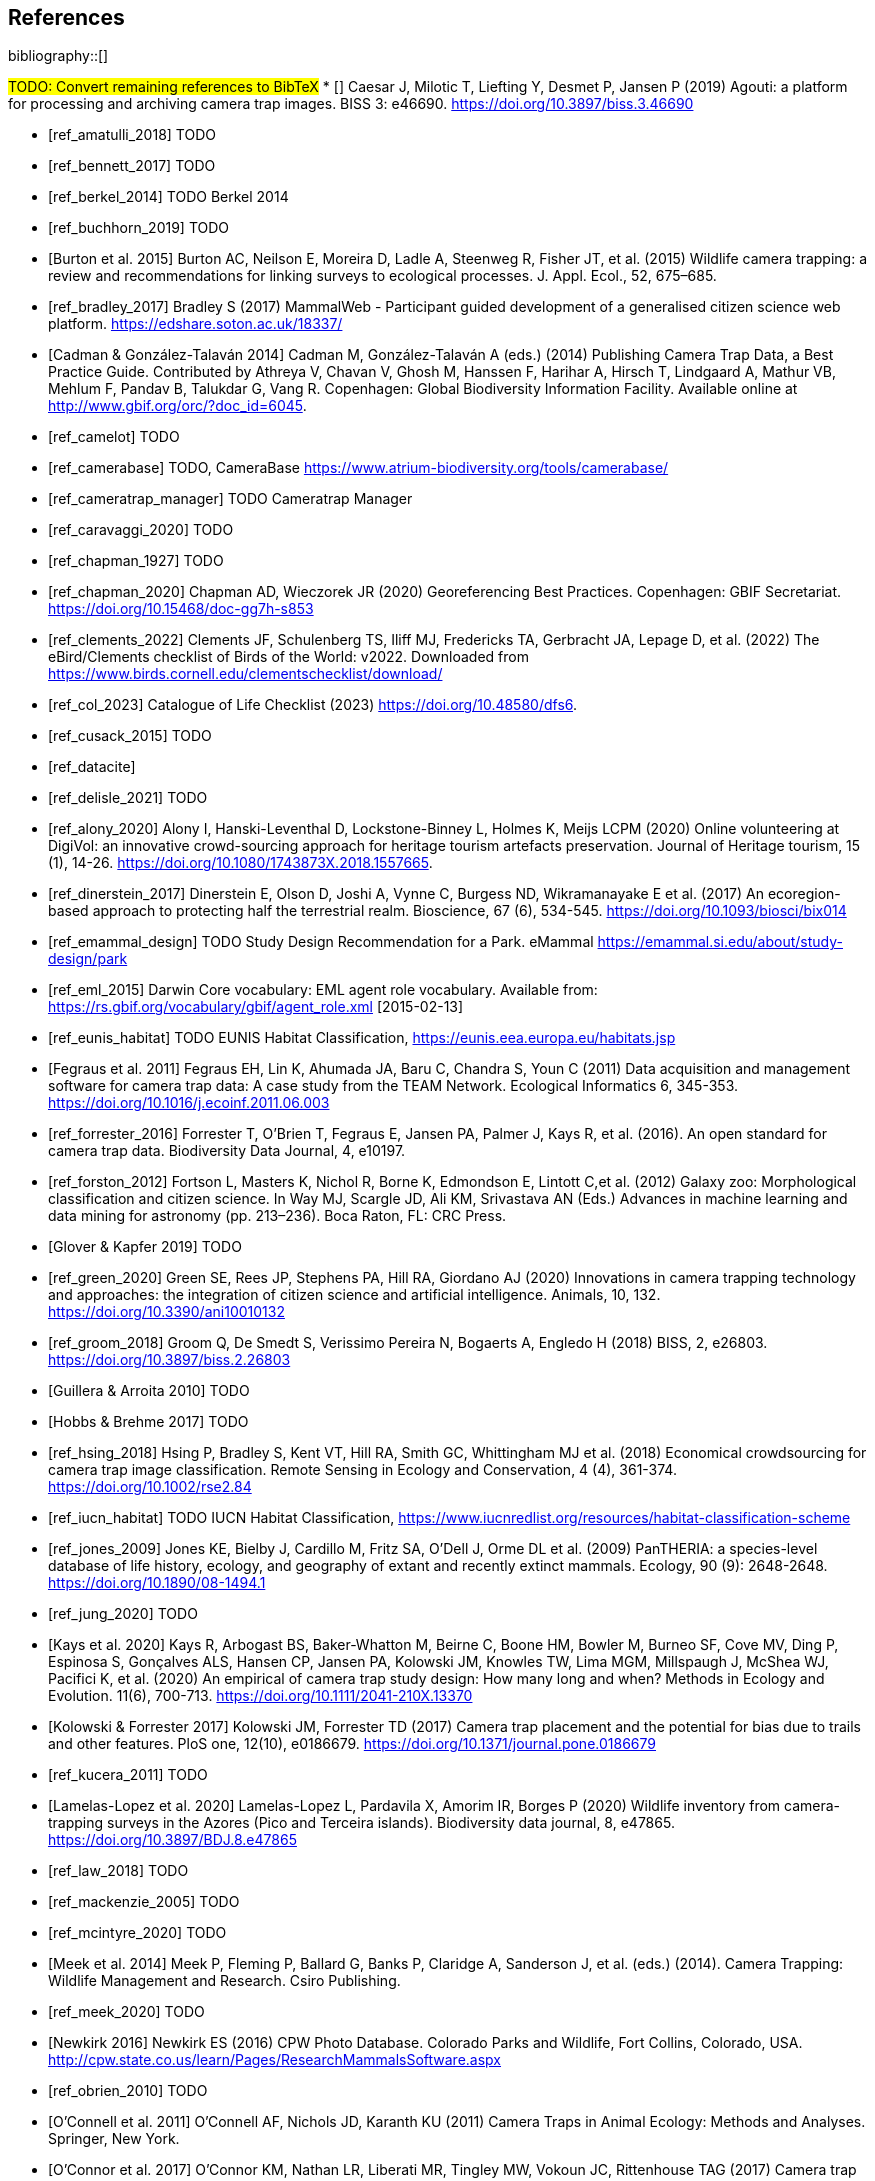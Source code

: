 [bibliography]
== References

bibliography::[]

#TODO: Convert remaining references to BibTeX#
* [[[ref_agouti_2019]]] Caesar J, Milotic T, Liefting Y, Desmet P, Jansen P (2019) Agouti: a platform for processing and archiving camera trap images. BISS 3: e46690. https://doi.org/10.3897/biss.3.46690

* [[[ref_amatulli_2018]]] TODO

* [[[ref_bennett_2017]]] TODO

* [[[ref_berkel_2014]]] TODO Berkel 2014

* [[[ref_buchhorn_2019]]] TODO

* [[[ref_burton_2015,Burton et al. 2015]]] Burton AC, Neilson E, Moreira D, Ladle A, Steenweg R, Fisher JT, et al. (2015) Wildlife camera trapping: a review and recommendations for linking surveys to ecological processes. J. Appl. Ecol., 52, 675–685.

* [[[ref_bradley_2017]]] Bradley S (2017) MammalWeb - Participant guided development of a generalised citizen science web platform. https://edshare.soton.ac.uk/18337/

* [[[ref_cadman_2014,Cadman & González-Talaván 2014]]] Cadman M, González-Talaván A (eds.) (2014) Publishing Camera Trap Data, a Best Practice Guide. Contributed by Athreya V, Chavan V, Ghosh M, Hanssen F, Harihar A, Hirsch T, Lindgaard A, Mathur VB, Mehlum F, Pandav B, Talukdar G, Vang R. Copenhagen: Global Biodiversity Information Facility. Available online at http://www.gbif.org/orc/?doc_id=6045.

* [[[ref_camelot]]] TODO

* [[[ref_camerabase]]] TODO, CameraBase https://www.atrium-biodiversity.org/tools/camerabase/

* [[[ref_cameratrap_manager]]] TODO Cameratrap Manager

* [[[ref_caravaggi_2020]]] TODO

* [[[ref_chapman_1927]]] TODO

* [[[ref_chapman_2020]]] Chapman AD, Wieczorek JR (2020) Georeferencing Best Practices. Copenhagen: GBIF Secretariat. https://doi.org/10.15468/doc-gg7h-s853

* [[[ref_clements_2022]]] Clements JF, Schulenberg TS, Iliff MJ, Fredericks TA, Gerbracht JA, Lepage D, et al. (2022) The eBird/Clements checklist of Birds of the World: v2022. Downloaded from https://www.birds.cornell.edu/clementschecklist/download/

* [[[ref_col_2023]]] Catalogue of Life Checklist (2023) https://doi.org/10.48580/dfs6.

* [[[ref_cusack_2015]]] TODO

* [[[ref_datacite]]]

* [[[ref_delisle_2021]]] TODO

* [[[ref_alony_2020]]] Alony I, Hanski-Leventhal D, Lockstone-Binney L, Holmes K, Meijs LCPM (2020) Online volunteering at DigiVol: an innovative crowd-sourcing approach for heritage tourism artefacts preservation. Journal of Heritage tourism, 15 (1), 14-26. https://doi.org/10.1080/1743873X.2018.1557665.

* [[[ref_dinerstein_2017]]] Dinerstein E, Olson D, Joshi A, Vynne C, Burgess ND, Wikramanayake E et al. (2017) An ecoregion-based approach to protecting half the terrestrial realm. Bioscience, 67 (6), 534-545. https://doi.org/10.1093/biosci/bix014

* [[[ref_emammal_design]]] TODO Study Design Recommendation for a Park. eMammal https://emammal.si.edu/about/study-design/park

* [[[ref_eml_2015]]] Darwin Core vocabulary: EML agent role vocabulary. Available from: https://rs.gbif.org/vocabulary/gbif/agent_role.xml [2015-02-13]

* [[[ref_eunis_habitat]]] TODO EUNIS Habitat Classification, https://eunis.eea.europa.eu/habitats.jsp

* [[[ref_fegraus_2011,Fegraus et al. 2011]]] Fegraus EH, Lin K, Ahumada JA, Baru C, Chandra S, Youn C (2011) Data acquisition and management software for camera trap data: A case study from the TEAM Network. Ecological Informatics 6, 345-353. https://doi.org/10.1016/j.ecoinf.2011.06.003

* [[[ref_forrester_2016]]] Forrester T, O’Brien T, Fegraus E, Jansen PA, Palmer J, Kays R, et al. (2016). An open standard for camera trap data. Biodiversity Data Journal, 4, e10197.

* [[[ref_forston_2012]]] Fortson L, Masters K, Nichol R, Borne K, Edmondson E, Lintott C,et al. (2012) Galaxy zoo: Morphological classification and citizen science. In Way MJ, Scargle JD, Ali KM, Srivastava AN (Eds.) Advances in machine learning and data mining for astronomy (pp. 213–236). Boca Raton, FL: CRC Press.

* [[[ref_glover_2019,Glover & Kapfer 2019]]] TODO

* [[[ref_green_2020]]] Green SE, Rees JP, Stephens PA, Hill RA, Giordano AJ (2020) Innovations in camera trapping technology and approaches: the integration of citizen science and artificial intelligence. Animals, 10, 132. https://doi.org/10.3390/ani10010132

* [[[ref_groom_2018]]] Groom Q, De Smedt S, Verissimo Pereira N, Bogaerts A, Engledo H (2018) BISS, 2, e26803. https://doi.org/10.3897/biss.2.26803

* [[[ref_guillera_2010,Guillera & Arroita 2010]]] TODO

* [[[ref_hobbs_2017,Hobbs & Brehme 2017]]] TODO

* [[[ref_hsing_2018]]] Hsing P, Bradley S, Kent VT, Hill RA, Smith GC, Whittingham MJ et al. (2018) Economical crowdsourcing for camera trap image classification. Remote Sensing in Ecology and Conservation, 4 (4), 361-374. https://doi.org/10.1002/rse2.84

* [[[ref_iucn_habitat]]] TODO IUCN Habitat Classification, https://www.iucnredlist.org/resources/habitat-classification-scheme

* [[[ref_jones_2009]]] Jones KE, Bielby J, Cardillo M, Fritz SA, O’Dell J, Orme DL et al. (2009) PanTHERIA: a species-level database of life history, ecology, and geography of extant and recently extinct mammals. Ecology, 90 (9): 2648-2648. https://doi.org/10.1890/08-1494.1

* [[[ref_jung_2020]]] TODO

* [[[ref_kays_2020, Kays et al. 2020]]] Kays R, Arbogast BS, Baker-Whatton M, Beirne C, Boone HM, Bowler M, Burneo SF, Cove MV, Ding P, Espinosa S, Gonçalves ALS, Hansen CP, Jansen PA, Kolowski JM, Knowles TW, Lima MGM, Millspaugh J, McShea WJ, Pacifici K, et al. (2020) An empirical of camera trap study design: How many long and when? Methods in Ecology and Evolution. 11(6), 700-713. https://doi.org/10.1111/2041-210X.13370

* [[[ref_kolowski_2017,Kolowski & Forrester 2017]]] Kolowski JM, Forrester TD (2017) Camera trap placement and the potential for bias due to trails and other features. PloS one, 12(10), e0186679. https://doi.org/10.1371/journal.pone.0186679

* [[[ref_kucera_2011]]] TODO

* [[[ref_lamelas_2020,Lamelas-Lopez et al. 2020]]] Lamelas-Lopez L, Pardavila X, Amorim IR, Borges P (2020) Wildlife inventory from camera-trapping surveys in the Azores (Pico and Terceira islands). Biodiversity data journal, 8, e47865. https://doi.org/10.3897/BDJ.8.e47865

* [[[ref_law_2018]]] TODO

* [[[ref_mackenzie_2005]]] TODO

* [[[ref_mcintyre_2020]]] TODO

* [[[ref_meek_2014, Meek et al. 2014]]] Meek P, Fleming P, Ballard G, Banks P, Claridge A, Sanderson J, et al. (eds.) (2014). Camera Trapping: Wildlife Management and Research. Csiro Publishing.

* [[[ref_meek_2020]]] TODO

* [[[ref_newkirk_2016, Newkirk 2016]]] Newkirk ES (2016) CPW Photo Database. Colorado Parks and Wildlife, Fort Collins, Colorado, USA. http://cpw.state.co.us/learn/Pages/ResearchMammalsSoftware.aspx

* [[[ref_obrien_2010]]] TODO

* [[[ref_oconnell_2011,O’Connell et al. 2011]]] O’Connell AF, Nichols JD, Karanth KU (2011) Camera Traps in Animal Ecology: Methods and Analyses. Springer, New York.

* [[[ref_oconnor_2017,O'Connor et al. 2017]]] O'Connor KM, Nathan LR, Liberati MR, Tingley MW, Vokoun JC, Rittenhouse TAG (2017) Camera trap arrays improve detection probability of wildlife: Investigating study design considerations using an empirical dataset. PLoS ONE 12(4). e0175684. https://doi.org/10.1371/journal.pone.0175684

* [[[ref_oliveira_2017]]] TODO

* [[[ref_riley_1999]]] TODO

* [[[ref_RISC_2019]]] Resources Information Standards Committee (RISC) (2019) Wildlife camera metadata protocol: standards for components of British Columbia’s biodiversity, no. 44. Knowledge Management Branch, B.C. Ministry of Environment and Climate Change Strategy and B.C. Ministry of Forests, Lands, Natural Resource Operations and Rural Development. Victoria, B.C.

* [[[ref_risc_2019,RISC 2019]]] Resources Information Standards Committee (RISC) (2019) Wildlife Camera Metadata Protocol: Standards for Components of British Columbia’s Biodiversity No. 44. Knowledge Management Branch, B.C. Ministry of Environment and Climate Change Strategy and B.C. Ministry of Forests, Lands, Natural Resource Operations and Rural Development. Victoria, B.C

* [[[ref_rovero_2010]]] TODO

* [[[ref_rovero_2013,Rovero et al. 2013]]] Rovero F, Zimmermann F, Berzi D, Meek P (2013). "Which camera trap type and how many do I need?" A review of camera features and study designs for a range of wildlife research applications. Hystrix, 24, 148–156.

* [[[ref_rovero_2016,Rovero & Zimmermann 2016]]] TODO Camera Trapping for Wildlife Research (Pelagic Pu).

* [[[ref_rowcliffe_2008]]] TODO

* [[[ref_rowcliffe_2016]]] TODO

* [[[ref_shannon_2014]]] TODO

* [[[ref_simpson_2014]]] Simpson R, Page KR, De Roure D (2014) Zooniverse: observing the world's largest citizen science platform. Proceedings of the 23rd International Conference on World Wide Web, 1049-1054. https://doi.org/10.1145/2567948.2579215

* [[[ref_sollmann_2012]]] TODO

* [[[ref_swanson_2015]]] Swanson AA., Kosmala M, Lintott CC, Simpson RR, Smith A, Packer C (2015). Snapshot Serengeti, high-frequency annotated camera trap images of 40 mammalian species in an African savanna. Scientific Data, 2, 150026. https://doi.org/10.1038/sdata.2015.26

* [[[ref_soria_2021]]] Soria CD, Pacifici M, Di Marco M, Stephen SM, Rondinini C (2021) COMBINE: a coalesced mammal database of intrinsic and extrinsic traits. Ecology, 102 (6), e03344.https://doi.org/10.1002/ecy.3344

* [[[ref_sun_2021, Sun et al. 2021]]] Sun C, Beirne C, Burgar JM, Howey T, Fisher JT, Burton AC (2021) Simultaneous monitoring of vegetation dynamics and wildlife activity with camera traps to assess habitat change. Remote Sensing in Ecology and Conservation 7(4):666–684. https://doi.org/10.1002/rse2.222

* [[[ref_sunarto_2013]]] TODO

* [[[ref_tobias_2022]]] TODO

* [[[ref_tobler_2008]]] TODO

* [[[ref_tobler_2013]]] TODO

* [[[ref_us_vegetation]]] TODO US National Vegetation Classification, https://usnvc.org

* [[[ref_wearn_2013]]] TODO

* [[[ref_wearn_2017,Wearn & Glover-Kapfer 2017]]] Wearn OR, Glover-Kapfer P (2017) Camera-trapping for conservation: a guide to best practices. WWF Conservation Technology Series 1(1). WWF-UK, Woking, United Kingdom.

* [[[ref_weinstein_2018]]] Weinstein BG (2017) A computer vision for animal ecology. Journal of Animal Ecology, 87 (3), 533-545. https://doi.org/10.1111/1365-2656.12780

* [[[ref_wildcam]]] TODO WildCAM

* [[[ref_wildlife_insights]]] Wildlife Insights (2022). https://www.wildlifeinsights.org/

* [[[ref_wildtrax]]] TODO

* [[[ref_wilman_2014]]] Wilman H, Belmaker J, de la Rosa C, Rivandeneira MM, Jetz W (2014). EltonTraits 1.0: Species-level foraging attributes of the world’s birds and mammals. Ecology, 95 (7), 2027-2027. https://doi.org/10.1890/13-1917.1

* [[[ref_yang_2017]]] TODO

* [[[ref_young_2018]]] Young S, Rode-Margono, Amin R (2018) Software to facilitate and streamline camera trap data management: A review. Ecology and Evolution, 8, 9947-9957. https://doi.org/10.1002/ece3.4464

* [[[ref_zhao_2005]]] TODO

<<<
